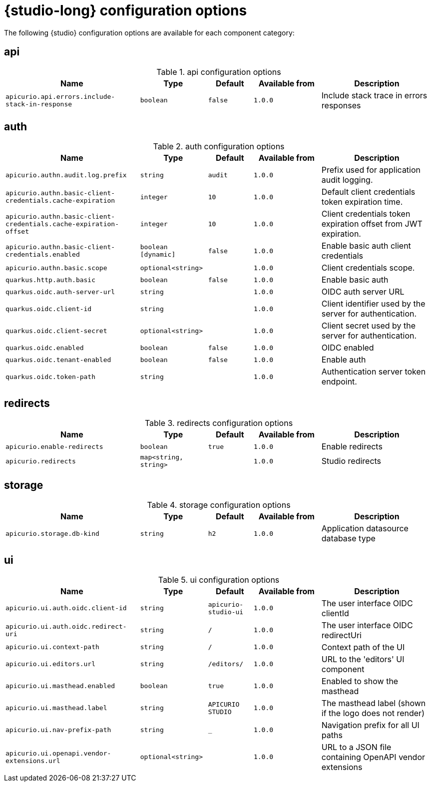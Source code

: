 [id="studio-all-configs"]
= {studio-long} configuration options

The following {studio} configuration options are available for each component category:

== api
.api configuration options
[.table-expandable,width="100%",cols="6,3,2,3,5",options="header"]
|===
|Name
|Type
|Default
|Available from
|Description
|`apicurio.api.errors.include-stack-in-response`
|`boolean`
|`false`
|`1.0.0`
|Include stack trace in errors responses
|===

== auth
.auth configuration options
[.table-expandable,width="100%",cols="6,3,2,3,5",options="header"]
|===
|Name
|Type
|Default
|Available from
|Description
|`apicurio.authn.audit.log.prefix`
|`string`
|`audit`
|`1.0.0`
|Prefix used for application audit logging.
|`apicurio.authn.basic-client-credentials.cache-expiration`
|`integer`
|`10`
|`1.0.0`
|Default client credentials token expiration time.
|`apicurio.authn.basic-client-credentials.cache-expiration-offset`
|`integer`
|`10`
|`1.0.0`
|Client credentials token expiration offset from JWT expiration.
|`apicurio.authn.basic-client-credentials.enabled`
|`boolean [dynamic]`
|`false`
|`1.0.0`
|Enable basic auth client credentials
|`apicurio.authn.basic.scope`
|`optional<string>`
|
|`1.0.0`
|Client credentials scope.
|`quarkus.http.auth.basic`
|`boolean`
|`false`
|`1.0.0`
|Enable basic auth
|`quarkus.oidc.auth-server-url`
|`string`
|
|`1.0.0`
|OIDC auth server URL
|`quarkus.oidc.client-id`
|`string`
|
|`1.0.0`
|Client identifier used by the server for authentication.
|`quarkus.oidc.client-secret`
|`optional<string>`
|
|`1.0.0`
|Client secret used by the server for authentication.
|`quarkus.oidc.enabled`
|`boolean`
|`false`
|`1.0.0`
|OIDC enabled
|`quarkus.oidc.tenant-enabled`
|`boolean`
|`false`
|`1.0.0`
|Enable auth
|`quarkus.oidc.token-path`
|`string`
|
|`1.0.0`
|Authentication server token endpoint.
|===

== redirects
.redirects configuration options
[.table-expandable,width="100%",cols="6,3,2,3,5",options="header"]
|===
|Name
|Type
|Default
|Available from
|Description
|`apicurio.enable-redirects`
|`boolean`
|`true`
|`1.0.0`
|Enable redirects
|`apicurio.redirects`
|`map<string, string>`
|
|`1.0.0`
|Studio redirects
|===

== storage
.storage configuration options
[.table-expandable,width="100%",cols="6,3,2,3,5",options="header"]
|===
|Name
|Type
|Default
|Available from
|Description
|`apicurio.storage.db-kind`
|`string`
|`h2`
|`1.0.0`
|Application datasource database type
|===

== ui
.ui configuration options
[.table-expandable,width="100%",cols="6,3,2,3,5",options="header"]
|===
|Name
|Type
|Default
|Available from
|Description
|`apicurio.ui.auth.oidc.client-id`
|`string`
|`apicurio-studio-ui`
|`1.0.0`
|The user interface OIDC clientId
|`apicurio.ui.auth.oidc.redirect-uri`
|`string`
|`/`
|`1.0.0`
|The user interface OIDC redirectUri
|`apicurio.ui.context-path`
|`string`
|`/`
|`1.0.0`
|Context path of the UI
|`apicurio.ui.editors.url`
|`string`
|`/editors/`
|`1.0.0`
|URL to the 'editors' UI component
|`apicurio.ui.masthead.enabled`
|`boolean`
|`true`
|`1.0.0`
|Enabled to show the masthead
|`apicurio.ui.masthead.label`
|`string`
|`APICURIO STUDIO`
|`1.0.0`
|The masthead label (shown if the logo does not render)
|`apicurio.ui.nav-prefix-path`
|`string`
|`_`
|`1.0.0`
|Navigation prefix for all UI paths
|`apicurio.ui.openapi.vendor-extensions.url`
|`optional<string>`
|
|`1.0.0`
|URL to a JSON file containing OpenAPI vendor extensions
|===

